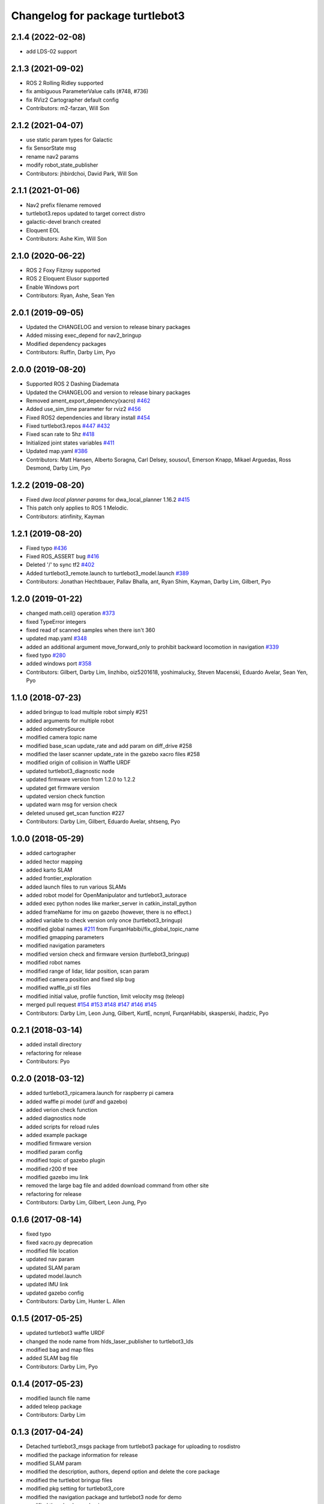 ^^^^^^^^^^^^^^^^^^^^^^^^^^^^^^^^
Changelog for package turtlebot3
^^^^^^^^^^^^^^^^^^^^^^^^^^^^^^^^

2.1.4 (2022-02-08)
------------------
* add LDS-02 support

2.1.3 (2021-09-02)
------------------
* ROS 2 Rolling Ridley supported
* fix ambiguous ParameterValue calls (#748, #736)
* fix RViz2 Cartographer default config
* Contributors: m2-farzan, Will Son

2.1.2 (2021-04-07)
------------------
* use static param types for Galactic
* fix SensorState msg
* rename nav2 params
* modify robot_state_publisher
* Contributors: jhbirdchoi, David Park, Will Son

2.1.1 (2021-01-06)
------------------
* Nav2 prefix filename removed
* turtlebot3.repos updated to target correct distro
* galactic-devel branch created
* Eloquent EOL
* Contributors: Ashe Kim, Will Son

2.1.0 (2020-06-22)
------------------
* ROS 2 Foxy Fitzroy supported
* ROS 2 Eloquent Elusor supported
* Enable Windows port
* Contributors: Ryan, Ashe, Sean Yen

2.0.1 (2019-09-05)
------------------
* Updated the CHANGELOG and version to release binary packages
* Added missing exec_depend for nav2_bringup
* Modified dependency packages
* Contributors: Ruffin, Darby Lim, Pyo

2.0.0 (2019-08-20)
------------------
* Supported ROS 2 Dashing Diademata
* Updated the CHANGELOG and version to release binary packages
* Removed ament_export_dependency(xacro) `#462 <https://github.com/ROBOTIS-GIT/turtlebot3/issues/462>`_
* Added use_sim_time parameter for rviz2 `#456 <https://github.com/ROBOTIS-GIT/turtlebot3/issues/456>`_
* Fixed ROS2 dependencies and library install `#454 <https://github.com/ROBOTIS-GIT/turtlebot3/issues/454>`_
* Fixed turtlebot3.repos `#447 <https://github.com/ROBOTIS-GIT/turtlebot3/issues/447>`_ `#432 <https://github.com/ROBOTIS-GIT/turtlebot3/issues/432>`_
* Fixed scan rate to 5hz `#418 <https://github.com/ROBOTIS-GIT/turtlebot3/issues/418>`_
* Initialized joint states variables `#411 <https://github.com/ROBOTIS-GIT/turtlebot3/issues/411>`_
* Updated map.yaml `#386 <https://github.com/ROBOTIS-GIT/turtlebot3/issues/386>`_
* Contributors: Matt Hansen, Alberto Soragna, Carl Delsey, sousou1, Emerson Knapp, Mikael Arguedas, Ross Desmond, Darby Lim, Pyo

1.2.2 (2019-08-20)
------------------
* Fixed `dwa local planner params` for dwa_local_planner 1.16.2 `#415 <https://github.com/ROBOTIS-GIT/turtlebot3/issues/415>`_
* This patch only applies to ROS 1 Melodic.
* Contributors: atinfinity, Kayman

1.2.1 (2019-08-20)
------------------
* Fixed typo `#436 <https://github.com/ROBOTIS-GIT/turtlebot3/issues/436>`_
* Fixed ROS_ASSERT bug `#416 <https://github.com/ROBOTIS-GIT/turtlebot3/issues/416>`_
* Deleted '/' to sync tf2 `#402 <https://github.com/ROBOTIS-GIT/turtlebot3/issues/402>`_
* Added turtlebot3_remote.launch to turtlebot3_model.launch `#389 <https://github.com/ROBOTIS-GIT/turtlebot3/issues/389>`_
* Contributors: Jonathan Hechtbauer, Pallav Bhalla, ant, Ryan Shim, Kayman, Darby Lim, Gilbert, Pyo

1.2.0 (2019-01-22)
------------------
* changed math.ceil() operation `#373 <https://github.com/ROBOTIS-GIT/turtlebot3/issues/373>`_
* fixed TypeError integers
* fixed read of scanned samples when there isn't 360
* updated map.yaml `#348 <https://github.com/ROBOTIS-GIT/turtlebot3/issues/348>`_
* added an additional argument move_forward_only to prohibit backward locomotion in navigation `#339 <https://github.com/ROBOTIS-GIT/turtlebot3/issues/339>`_
* fixed typo `#280 <https://github.com/ROBOTIS-GIT/turtlebot3/issues/280>`_
* added windows port `#358 <https://github.com/ROBOTIS-GIT/turtlebot3/issues/358>`_
* Contributors: Gilbert, Darby Lim, linzhibo, oiz5201618, yoshimalucky, Steven Macenski, Eduardo Avelar, Sean Yen, Pyo

1.1.0 (2018-07-23)
------------------
* added bringup to load multiple robot simply #251
* added arguments for multiple robot
* added odometrySource
* modified camera topic name
* modified base_scan update_rate and add param on diff_drive #258
* modified the laser scanner update_rate in the gazebo xacro files #258
* modified origin of collision in Waffle URDF
* updated turtlebot3_diagnostic node
* updated firmware version from 1.2.0 to 1.2.2
* updated get firmware version
* updated version check function
* updated warn msg for version check
* deleted unused get_scan function #227
* Contributors: Darby Lim, Gilbert, Eduardo Avelar, shtseng, Pyo

1.0.0 (2018-05-29)
------------------
* added cartographer
* added hector mapping
* added karto SLAM
* added frontier_exploration
* added launch files to run various SLAMs
* added robot model for OpenManipulator and turtlebot3_autorace
* added exec python nodes like marker_server in catkin_install_python
* added frameName for imu on gazebo (however, there is no effect.)
* added variable to check version only once (turtlebot3_bringup)
* modified global names `#211 <https://github.com/ROBOTIS-GIT/turtlebot3/issues/211>`_ from FurqanHabibi/fix_global_topic_name
* modified gmapping parameters
* modified navigation parameters
* modified version check and firmware version (turtlebot3_bringup)
* modified robot names
* modified range of lidar, lidar position, scan param
* modified camera position and fixed slip bug
* modified waffle_pi stl files
* modified initial value, profile function, limit velocity msg (teleop)
* merged pull request `#154 <https://github.com/ROBOTIS-GIT/turtlebot3/issues/154>`_ `#153 <https://github.com/ROBOTIS-GIT/turtlebot3/issues/153>`_ `#148 <https://github.com/ROBOTIS-GIT/turtlebot3/issues/148>`_ `#147 <https://github.com/ROBOTIS-GIT/turtlebot3/issues/147>`_ `#146 <https://github.com/ROBOTIS-GIT/turtlebot3/issues/146>`_ `#145 <https://github.com/ROBOTIS-GIT/turtlebot3/issues/145>`_
* Contributors: Darby Lim, Leon Jung, Gilbert, KurtE, ncnynl, FurqanHabibi, skasperski, ihadzic, Pyo

0.2.1 (2018-03-14)
------------------
* added install directory
* refactoring for release
* Contributors: Pyo

0.2.0 (2018-03-12)
------------------
* added turtlebot3_rpicamera.launch for raspberry pi camera
* added waffle pi model (urdf and gazebo)
* added verion check function
* added diagnostics node
* added scripts for reload rules
* added example package
* modified firmware version
* modified param config
* modified topic of gazebo plugin
* modified r200 tf tree
* modified gazebo imu link
* removed the large bag file and added download command from other site
* refactoring for release
* Contributors: Darby Lim, Gilbert, Leon Jung, Pyo

0.1.6 (2017-08-14)
------------------
* fixed typo
* fixed xacro.py deprecation
* modified file location
* updated nav param
* updated SLAM param
* updated model.launch
* updated IMU link
* updated gazebo config
* Contributors: Darby Lim, Hunter L. Allen

0.1.5 (2017-05-25)
------------------
* updated turtlebot3 waffle URDF
* changed the node name from hlds_laser_publisher to turtlebot3_lds
* modified bag and map files
* added SLAM bag file
* Contributors: Darby Lim, Pyo

0.1.4 (2017-05-23)
------------------
* modified launch file name
* added teleop package
* Contributors: Darby Lim

0.1.3 (2017-04-24)
------------------
* Detached turtlebot3_msgs package from turtlebot3 package for uploading to rosdistro
* modified the package information for release
* modified SLAM param
* modified the description, authors, depend option and delete the core package
* modified the turtlebot bringup files
* modified pkg setting for turtlebot3_core
* modified the navigation package and turtlebot3 node for demo
* modified the wheel speed gain
* added Intel RealSense R200
* added LDS sensor
* Contributors: Darby Lim, Leon Jung, Pyo
